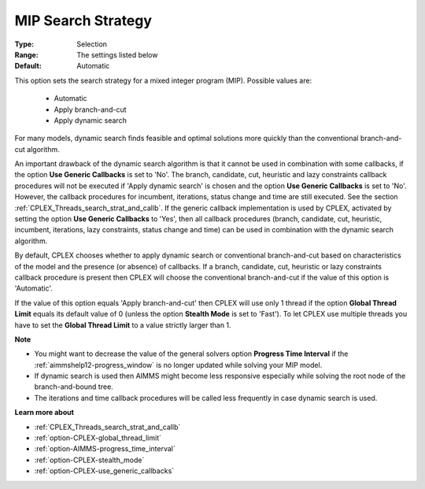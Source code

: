 .. _option-CPLEX-mip_search_strategy:


MIP Search Strategy
===================



:Type:	Selection	
:Range:	The settings listed below	
:Default:	Automatic	



This option sets the search strategy for a mixed integer program (MIP). Possible values are:

    *	Automatic
    *	Apply branch-and-cut
    *	Apply dynamic search


For many models, dynamic search finds feasible and optimal solutions more quickly than the conventional branch-and-cut algorithm.


An important drawback of the dynamic search algorithm is that it cannot be used in combination with some callbacks, if the
option **Use Generic Callbacks** is set to 'No'. The branch, candidate, cut, heuristic and lazy constraints callback procedures
will not be executed if 'Apply dynamic search' is chosen and the option **Use Generic Callbacks** is set to 'No'. However, the
callback procedures for incumbent, iterations, status change and time are still executed. See the section
:ref:`CPLEX_Threads_search_strat_and_callb`. If the generic callback implementation is used by CPLEX, activated by setting
the option **Use Generic Callbacks** to 'Yes', then all callback procedures (branch, candidate, cut, heuristic, incumbent,
iterations, lazy constraints, status change and time) can be used in combination with the dynamic search algorithm.


By default, CPLEX chooses whether to apply dynamic search or conventional branch-and-cut based on characteristics of the model
and the presence (or absence) of callbacks. If a branch, candidate, cut, heuristic or lazy constraints callback procedure is
present then CPLEX will choose the conventional branch-and-cut if the value of this option is 'Automatic'.


If the value of this option equals 'Apply branch-and-cut' then CPLEX will use only 1 thread if the option **Global Thread Limit**
equals its default value of 0 (unless the option **Stealth Mode** is set to 'Fast'). To let CPLEX use multiple threads you have
to set the **Global Thread Limit** to a value strictly larger than 1.


**Note** 

*	You might want to decrease the value of the general solvers option **Progress Time Interval** if the :ref:`aimmshelp12-progress_window` is no longer updated while solving your MIP model.
*	If dynamic search is used then AIMMS might become less responsive especially while solving the root node of the branch-and-bound tree.
*	The iterations and time callback procedures will be called less frequently in case dynamic search is used.


**Learn more about** 

*	:ref:`CPLEX_Threads_search_strat_and_callb` 
*	:ref:`option-CPLEX-global_thread_limit` 
*	:ref:`option-AIMMS-progress_time_interval` 
*	:ref:`option-CPLEX-stealth_mode` 
*	:ref:`option-CPLEX-use_generic_callbacks` 

